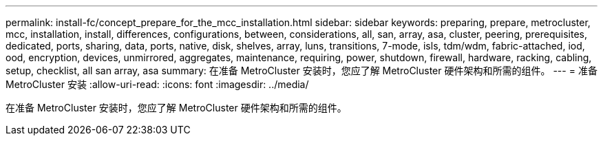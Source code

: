 ---
permalink: install-fc/concept_prepare_for_the_mcc_installation.html 
sidebar: sidebar 
keywords: preparing, prepare, metrocluster, mcc, installation, install, differences, configurations, between, considerations, all, san, array, asa, cluster, peering, prerequisites, dedicated, ports, sharing, data, ports, native, disk, shelves, array, luns, transitions, 7-mode, isls, tdm/wdm, fabric-attached, iod, ood, encryption, devices, unmirrored, aggregates, maintenance, requiring, power, shutdown, firewall, hardware, racking, cabling, setup, checklist, all san array, asa 
summary: 在准备 MetroCluster 安装时，您应了解 MetroCluster 硬件架构和所需的组件。 
---
= 准备 MetroCluster 安装
:allow-uri-read: 
:icons: font
:imagesdir: ../media/


[role="lead"]
在准备 MetroCluster 安装时，您应了解 MetroCluster 硬件架构和所需的组件。
